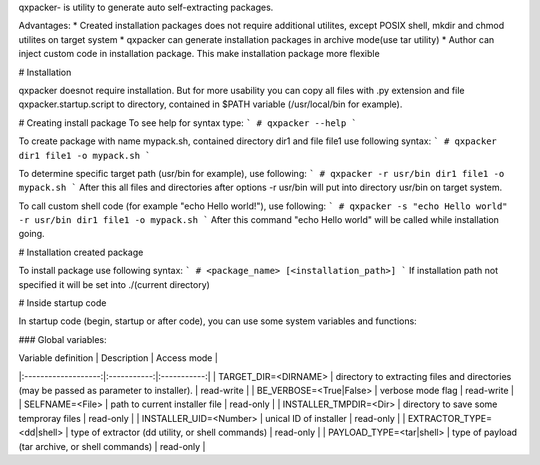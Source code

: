 qxpacker- is utility to generate auto self-extracting packages.

Advantages:
* Created installation packages does not require additional utilites, except POSIX shell, mkdir and chmod utilites on target system
* qxpacker can generate installation packages in archive mode(use tar utility)
* Author can inject custom code in installation package. This make installation package more flexible

# Installation

qxpacker doesnot require installation. But for more usability you can copy all files with .py extension and file qxpacker.startup.script to directory, contained in $PATH variable (/usr/local/bin for example). 

# Creating install package
To see help for syntax type:
```
# qxpacker --help
```

To create package with name mypack.sh, contained directory dir1 and file file1 use following syntax:
```
# qxpacker dir1 file1 -o mypack.sh
```

To determine specific target path (usr/bin for example), use following:
```
# qxpacker -r usr/bin dir1 file1 -o mypack.sh
```
After this all files and directories after options -r usr/bin will put into directory usr/bin on target system.

To call custom shell code (for example "echo Hello world!"), use following:
```
# qxpacker -s "echo Hello world" -r usr/bin dir1 file1 -o mypack.sh
```
After this command "echo Hello world" will be called while installation going.

# Installation created package

To install package use following syntax:
```
# <package_name> [<installation_path>]
```
If installation path not specified it will be set into ./(current directory)

# Inside startup code

In startup code (begin, startup or after code), you can use some system variables and functions:

### Global variables:

| Variable definition | Description | Access mode |
|:-------------------:|:-----------:|:-----------:|
| TARGET_DIR=\<DIRNAME\> | directory to extracting files and directories (may be passed as parameter to installer). | read-write |
| BE_VERBOSE=\<True\|False\> | verbose mode flag | read-write |
| SELFNAME=\<File\> | path to current installer file | read-only |
| INSTALLER_TMPDIR=\<Dir\> | directory to save some temproray files | read-only |
| INSTALLER_UID=\<Number\> | unical ID of installer | read-only |
| EXTRACTOR_TYPE=\<dd\|shell\> | type of extractor (dd utility, or shell commands) | read-only |
| PAYLOAD_TYPE=\<tar\|shell\> | type of payload (tar archive, or shell commands) | read-only |

